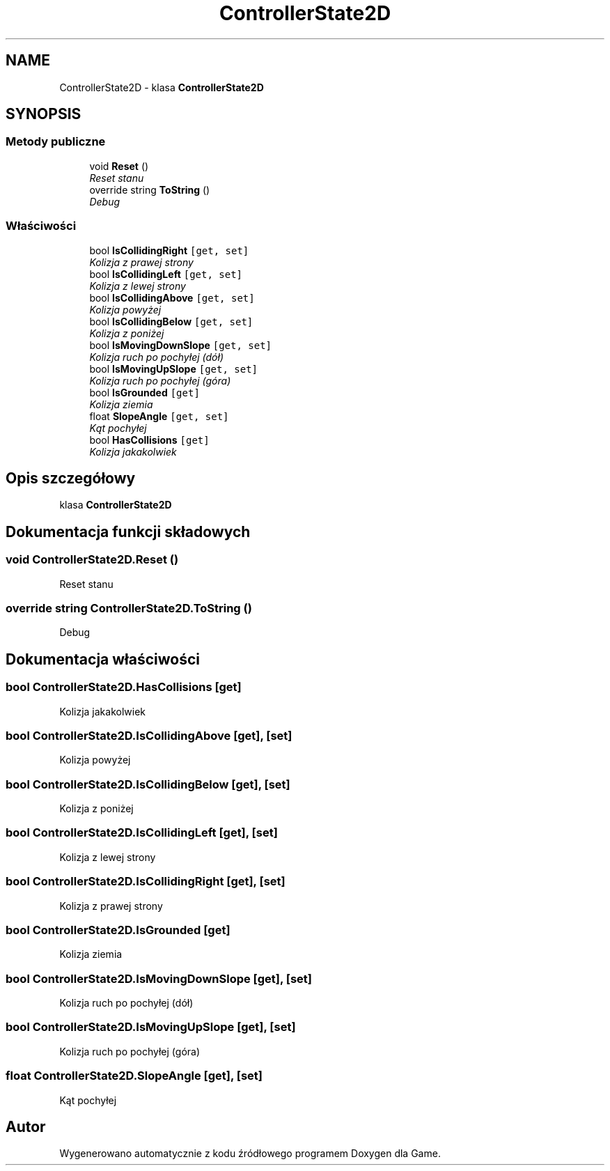 .TH "ControllerState2D" 3 "Pn, 11 sty 2016" "Game" \" -*- nroff -*-
.ad l
.nh
.SH NAME
ControllerState2D \- klasa \fBControllerState2D\fP  

.SH SYNOPSIS
.br
.PP
.SS "Metody publiczne"

.in +1c
.ti -1c
.RI "void \fBReset\fP ()"
.br
.RI "\fIReset stanu \fP"
.ti -1c
.RI "override string \fBToString\fP ()"
.br
.RI "\fIDebug \fP"
.in -1c
.SS "Właściwości"

.in +1c
.ti -1c
.RI "bool \fBIsCollidingRight\fP\fC [get, set]\fP"
.br
.RI "\fIKolizja z prawej strony \fP"
.ti -1c
.RI "bool \fBIsCollidingLeft\fP\fC [get, set]\fP"
.br
.RI "\fIKolizja z lewej strony \fP"
.ti -1c
.RI "bool \fBIsCollidingAbove\fP\fC [get, set]\fP"
.br
.RI "\fIKolizja powyżej \fP"
.ti -1c
.RI "bool \fBIsCollidingBelow\fP\fC [get, set]\fP"
.br
.RI "\fIKolizja z poniżej \fP"
.ti -1c
.RI "bool \fBIsMovingDownSlope\fP\fC [get, set]\fP"
.br
.RI "\fIKolizja ruch po pochyłej (dół) \fP"
.ti -1c
.RI "bool \fBIsMovingUpSlope\fP\fC [get, set]\fP"
.br
.RI "\fIKolizja ruch po pochyłej (góra) \fP"
.ti -1c
.RI "bool \fBIsGrounded\fP\fC [get]\fP"
.br
.RI "\fIKolizja ziemia \fP"
.ti -1c
.RI "float \fBSlopeAngle\fP\fC [get, set]\fP"
.br
.RI "\fIKąt pochyłej \fP"
.ti -1c
.RI "bool \fBHasCollisions\fP\fC [get]\fP"
.br
.RI "\fIKolizja jakakolwiek \fP"
.in -1c
.SH "Opis szczegółowy"
.PP 
klasa \fBControllerState2D\fP 


.SH "Dokumentacja funkcji składowych"
.PP 
.SS "void ControllerState2D\&.Reset ()"

.PP
Reset stanu 
.SS "override string ControllerState2D\&.ToString ()"

.PP
Debug 
.SH "Dokumentacja właściwości"
.PP 
.SS "bool ControllerState2D\&.HasCollisions\fC [get]\fP"

.PP
Kolizja jakakolwiek 
.SS "bool ControllerState2D\&.IsCollidingAbove\fC [get]\fP, \fC [set]\fP"

.PP
Kolizja powyżej 
.SS "bool ControllerState2D\&.IsCollidingBelow\fC [get]\fP, \fC [set]\fP"

.PP
Kolizja z poniżej 
.SS "bool ControllerState2D\&.IsCollidingLeft\fC [get]\fP, \fC [set]\fP"

.PP
Kolizja z lewej strony 
.SS "bool ControllerState2D\&.IsCollidingRight\fC [get]\fP, \fC [set]\fP"

.PP
Kolizja z prawej strony 
.SS "bool ControllerState2D\&.IsGrounded\fC [get]\fP"

.PP
Kolizja ziemia 
.SS "bool ControllerState2D\&.IsMovingDownSlope\fC [get]\fP, \fC [set]\fP"

.PP
Kolizja ruch po pochyłej (dół) 
.SS "bool ControllerState2D\&.IsMovingUpSlope\fC [get]\fP, \fC [set]\fP"

.PP
Kolizja ruch po pochyłej (góra) 
.SS "float ControllerState2D\&.SlopeAngle\fC [get]\fP, \fC [set]\fP"

.PP
Kąt pochyłej 

.SH "Autor"
.PP 
Wygenerowano automatycznie z kodu źródłowego programem Doxygen dla Game\&.
